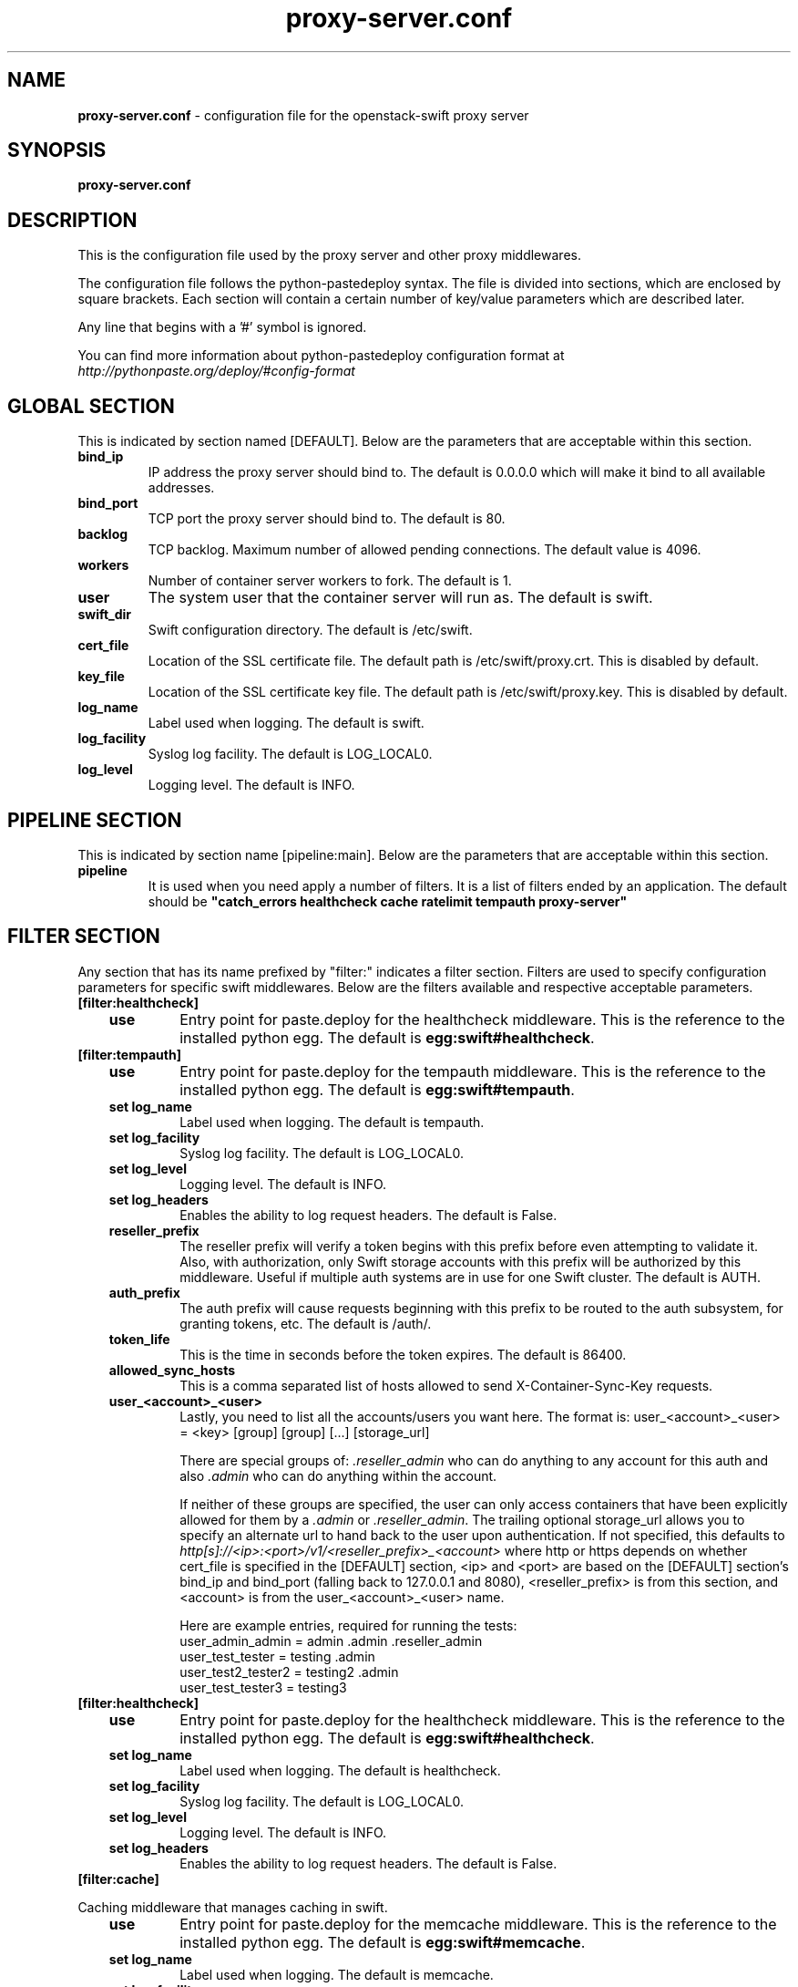 .\"
.\" Author: Joao Marcelo Martins <marcelo.martins@rackspace.com> or <btorch@gmail.com>
.\" Copyright (c) 2010-2012 OpenStack, LLC.
.\"
.\" Licensed under the Apache License, Version 2.0 (the "License");
.\" you may not use this file except in compliance with the License.
.\" You may obtain a copy of the License at
.\"
.\"    http://www.apache.org/licenses/LICENSE-2.0
.\"
.\" Unless required by applicable law or agreed to in writing, software
.\" distributed under the License is distributed on an "AS IS" BASIS,
.\" WITHOUT WARRANTIES OR CONDITIONS OF ANY KIND, either express or
.\" implied.
.\" See the License for the specific language governing permissions and
.\" limitations under the License.
.\"  
.TH proxy-server.conf 5 "8/26/2011" "Linux" "OpenStack Swift"

.SH NAME 
.LP
.B proxy-server.conf
\- configuration file for the openstack-swift proxy server 



.SH SYNOPSIS
.LP
.B proxy-server.conf



.SH DESCRIPTION 
.PP
This is the configuration file used by the proxy server and other proxy middlewares.

The configuration file follows the python-pastedeploy syntax. The file is divided
into sections, which are enclosed by square brackets. Each section will contain a 
certain number of key/value parameters which are described later. 

Any line that begins with a '#' symbol is ignored. 

You can find more information about python-pastedeploy configuration format at 
\fIhttp://pythonpaste.org/deploy/#config-format\fR



.SH GLOBAL SECTION
.PD 1 
.RS 0
This is indicated by section named [DEFAULT]. Below are the parameters that 
are acceptable within this section. 

.IP "\fBbind_ip\fR"
IP address the proxy server should bind to. The default is 0.0.0.0 which will make 
it bind to all available addresses.
.IP "\fBbind_port\fR" 
TCP port the proxy server should bind to. The default is 80. 
.IP \fBbacklog\fR 
TCP backlog.  Maximum number of allowed pending connections. The default value is 4096. 
.IP \fBworkers\fR 
Number of container server workers to fork. The default is 1. 
.IP \fBuser\fR 
The system user that the container server will run as. The default is swift. 
.IP \fBswift_dir\fR 
Swift configuration directory. The default is /etc/swift.
.IP \fBcert_file\fR 
Location of the SSL certificate file. The default path is /etc/swift/proxy.crt. This is 
disabled by default.  
.IP \fBkey_file\fR 
Location of the SSL certificate key file. The default path is /etc/swift/proxy.key. This is 
disabled by default. 
.IP \fBlog_name\fR 
Label used when logging. The default is swift.
.IP \fBlog_facility\fR 
Syslog log facility. The default is LOG_LOCAL0.
.IP \fBlog_level\fR 
Logging level. The default is INFO.
.RE
.PD



.SH PIPELINE SECTION
.PD 1 
.RS 0
This is indicated by section name [pipeline:main]. Below are the parameters that
are acceptable within this section. 

.IP "\fBpipeline\fR"
It is used when you need apply a number of filters. It is a list of filters 
ended by an application. The default should be \fB"catch_errors healthcheck 
cache ratelimit tempauth proxy-server"\fR
.RE
.PD



.SH FILTER SECTION
.PD 1 
.RS 0
Any section that has its name prefixed by "filter:" indicates a filter section.
Filters are used to specify configuration parameters for specific swift middlewares.
Below are the filters available and respective acceptable parameters. 
.IP "\fB[filter:healthcheck]\fR"
.RE
.RS 3
.IP "\fBuse\fR"
Entry point for paste.deploy for the healthcheck middleware. This is the reference to the installed python egg. 
The default is \fBegg:swift#healthcheck\fR.
.RE


.RS 0
.IP "\fB[filter:tempauth]\fR"
.RE
.RS 3
.IP \fBuse\fR 
Entry point for paste.deploy for the tempauth middleware. This is the reference to the installed python egg. 
The default is \fBegg:swift#tempauth\fR.
.IP "\fBset log_name\fR"
Label used when logging. The default is tempauth.
.IP "\fBset log_facility\fR"
Syslog log facility. The default is LOG_LOCAL0.
.IP "\fBset log_level\fR "
Logging level. The default is INFO.
.IP "\fBset log_headers\fR "
Enables the ability to log request headers. The default is False.
.IP \fBreseller_prefix\fR
The reseller prefix will verify a token begins with this prefix before even
attempting to validate it. Also, with authorization, only Swift storage accounts 
with this prefix will be authorized by this middleware. Useful if multiple auth 
systems are in use for one Swift cluster. The default is AUTH.
.IP \fBauth_prefix\fR 
The auth prefix will cause requests beginning with this prefix to be routed 
to the auth subsystem, for granting tokens, etc. The default is /auth/.
.IP \fBtoken_life\fR 
This is the time in seconds before the token expires. The default is 86400.
.IP \fBallowed_sync_hosts\fR 
This is a comma separated list of hosts allowed to send X-Container-Sync-Key requests.
.IP \fBuser_<account>_<user>\fR 
Lastly, you need to list all the accounts/users you want here. The format is: 
user_<account>_<user> = <key> [group] [group] [...] [storage_url] 

There are special groups of: \fI.reseller_admin\fR who can do anything to any account for this auth
and also \fI.admin\fR who can do anything within the account.

If neither of these groups are specified, the user can only access containers that 
have been explicitly allowed for them by a \fI.admin\fR or \fI.reseller_admin\fR.
The trailing optional storage_url allows you to specify an alternate url to hand 
back to the user upon authentication. If not specified, this defaults to 
\fIhttp[s]://<ip>:<port>/v1/<reseller_prefix>_<account>\fR where http or https depends 
on whether cert_file is specified in the [DEFAULT] section, <ip> and <port> are based 
on the [DEFAULT] section's bind_ip and bind_port (falling back to 127.0.0.1 and 8080), 
<reseller_prefix> is from this section, and <account> is from the user_<account>_<user> name. 

Here are example entries, required for running the tests:
.RE

.PD 0
.RS 10
.IP "user_admin_admin = admin .admin .reseller_admin"
.IP "user_test_tester = testing .admin"
.IP "user_test2_tester2 = testing2 .admin"
.IP "user_test_tester3 = testing3"
.RE
.PD 

.RS 0
.IP "\fB[filter:healthcheck]\fR"
.RE
.RS 3
.IP \fBuse\fR
Entry point for paste.deploy for the healthcheck middleware. This is the reference to the installed python egg. 
The default is \fBegg:swift#healthcheck\fR.
.IP "\fBset log_name\fR"
Label used when logging. The default is healthcheck.
.IP "\fBset log_facility\fR"
Syslog log facility. The default is LOG_LOCAL0.
.IP "\fBset log_level\fR "
Logging level. The default is INFO.
.IP "\fBset log_headers\fR "
Enables the ability to log request headers. The default is False.
.RE



.RS 0
.IP "\fB[filter:cache]\fR"
.RE

Caching middleware that manages caching in swift.

.RS 3
.IP \fBuse\fR
Entry point for paste.deploy for the memcache middleware. This is the reference to the installed python egg. 
The default is \fBegg:swift#memcache\fR.
.IP "\fBset log_name\fR"
Label used when logging. The default is memcache.
.IP "\fBset log_facility\fR"
Syslog log facility. The default is LOG_LOCAL0.
.IP "\fBset log_level\fR "
Logging level. The default is INFO.
.IP "\fBset log_headers\fR "
Enables the ability to log request headers. The default is False.
.IP \fBmemcache_servers\fR
Default for memcache_servers is to try to read the property from /etc/swift/memcache.conf (see memcache.conf-sample) or lacking that file, it will default to the value below. You can specify multiple servers separated with commas, as in: 10.1.2.3:11211,10.1.2.4:11211. This can be a list separated by commas. The default is 127.0.0.1:11211.
.RE



.RS 0
.IP "\fB[filter:ratelimit]\fR"
.RE

Rate limits requests on both an Account and Container level.  Limits are configurable.

.RS 3
.IP \fBuse\fR
Entry point for paste.deploy for the ratelimit middleware. This is the reference to the installed python egg. 
The default is \fBegg:swift#ratelimit\fR.
.IP "\fBset log_name\fR"
Label used when logging. The default is ratelimit.
.IP "\fBset log_facility\fR"
Syslog log facility. The default is LOG_LOCAL0.
.IP "\fBset log_level\fR "
Logging level. The default is INFO.
.IP "\fBset log_headers\fR "
Enables the ability to log request headers. The default is False.
.IP \fBclock_accuracy\fR
This should represent how accurate the proxy servers' system clocks are with each other. 
1000 means that all the proxies' clock are accurate to each other within 1 millisecond. 
No ratelimit should be higher than the clock accuracy. The default is 1000.
.IP \fBmax_sleep_time_seconds\fR
App will immediately return a 498 response if the necessary sleep time ever exceeds  
the given max_sleep_time_seconds. The default is 60 seconds.
.IP \fBlog_sleep_time_seconds\fR
To allow visibility into rate limiting set this value > 0 and all sleeps greater than 
the number will be logged. If set to 0 means disabled. The default is 0.
.IP \fBrate_buffer_seconds\fR
Number of seconds the rate counter can drop and be allowed to catch up 
(at a faster than listed rate). A larger number will result in larger spikes in 
rate but better average accuracy. The default is 5.
.IP \fBaccount_ratelimit\fR
If set, will limit PUT and DELETE requests to /account_name/container_name. Number is 
in requests per second. If set to 0 means disabled. The default is 0.
.IP \fBaccount_whitelist\fR
Comma separated lists of account names that will not be rate limited. The default is ''.
.IP \fBaccount_blacklist\fR
Comma separated lists of account names that will not be allowed. Returns a 497 response.
The default is ''.
.IP \fBcontainer_ratelimit_size\fR
When set with container_limit_x = r: for containers of size x, limit requests per second 
to r. Will limit PUT, DELETE, and POST requests to /a/c/o. The default is ''.
.RE



.RS 0 
.IP "\fB[filter:catch_errors]\fR"
.RE
.RS 3
.IP \fBuse\fR
Entry point for paste.deploy for the catch_errors middleware. This is the reference to the installed python egg. 
The default is \fBegg:swift#catch_errors\fR.
.IP "\fBset log_name\fR"
Label used when logging. The default is catch_errors.
.IP "\fBset log_facility\fR"
Syslog log facility. The default is LOG_LOCAL0.
.IP "\fBset log_level\fR "
Logging level. The default is INFO.
.IP "\fBset log_headers\fR"
Enables the ability to log request headers. The default is False.
.RE



.RS 0 
.IP "\fB[filter:cname_lookup]\fR"
.RE

Note: this middleware requires python-dnspython

.RS 3
.IP \fBuse\fR
Entry point for paste.deploy for the cname_lookup middleware. This is the reference to the installed python egg. 
The default is \fBegg:swift#cname_lookup\fR.
.IP "\fBset log_name\fR"
Label used when logging. The default is cname_lookup.
.IP "\fBset log_facility\fR"
Syslog log facility. The default is LOG_LOCAL0.
.IP "\fBset log_level\fR "
Logging level. The default is INFO.
.IP "\fBset log_headers\fR"
Enables the ability to log request headers. The default is False.
.IP \fBstorage_domain\fR 
The domain to be used by the middleware.
.IP \fBlookup_depth\fR
How deep in the CNAME chain to look for something that matches the storage domain. 
The default is 1.
.RE



.RS 0 
.IP "\fB[filter:name_check]\fR"
.RE

Note: Just needs to be placed before the proxy-server in the pipeline. 

.RS 3
.IP \fBuse\fR
Entry point for paste.deploy for the name_check middleware. This is the reference to the installed python egg.
The default is \fBegg:swift#name_check\fR.
.IP \fBforbidden_chars\fR
Characters that will not be allowed in a name.
.IP \fBmaximum_length\fR
Maximum number of characters that can be in the name.
.RE 


.PD




.SH APP SECTION
.PD 1 
.RS 0
This is indicated by section name [app:proxy-server]. Below are the parameters
that are acceptable within this section.
.IP \fBuse\fR
Entry point for paste.deploy for the proxy server. This is the reference to the installed python egg. 
The default is \fBegg:swift#proxy\fR.
.IP "\fBset log_name\fR 
Label used when logging. The default is proxy-server.
.IP "\fBset log_facility\fR 
Syslog log facility. The default is LOG_LOCAL0.
.IP "\fB set log_level\fR 
Logging level. The default is INFO.
.IP "\fBset access_log_name\fR"
Label used when logging. The default is proxy-server.
.IP "\fBset access_log_facility\fR"
Syslog log facility. The default is LOG_LOCAL0.
.IP "\fBset access_log_level\fR "
Logging level. The default is INFO.
.IP "\fB set log_requests\fR 
Enables request logging. The default is False.
.IP \fBrecheck_account_existence\fR
Cache timeout in seconds to send memcached for account existence. The default is 60 seconds.
.IP \fBrecheck_container_existence\fR
Cache timeout in seconds to send memcached for container existence. The default is 60 seconds.
.IP \fBobject_chunk_size\fR
Chunk size to read from object servers. The default is 8192.
.IP \fBclient_chunk_size\fR
Chunk size to read from clients. The default is 8192.
.IP \fBnode_timeout\fR 
Request timeout to external services. The default is 10 seconds. 
.IP \fBclient_timeoutt\fR 
Timeout to read one chunk from a client. The default is 60 seconds. 
.IP \fBconn_timeout\fR 
Connection timeout to external services. The default is 0.5 seconds. 
.IP \fBerror_suppression_interval\fR 
Time in seconds that must elapse since the last error for a node to 
be considered no longer error limited. The default is 60 seconds.
.IP \fBerror_suppression_limit\fR 
Error count to consider a node error limited. The default is 10. 
.IP \fBallow_account_management\fR 
Whether account PUTs and DELETEs are even callable. If set to 'true' any authorized 
user may create and delete accounts; if 'false' no one, even authorized, can. The default 
is false. 
.IP \fBobject_post_as_copy\fR 
Set object_post_as_copy = false to turn on fast posts where only the metadata changes 
are stored as new and the original data file is kept in place. This makes for quicker 
posts; but since the container metadata isn't updated in this mode, features like 
container sync won't be able to sync posts. The default is True.
.IP \fBaccount_autocreate\fR 
If set to 'true' authorized accounts that do not yet exist within the Swift cluster 
will be automatically created. The default is set to false.
.RE
.PD



.SH DOCUMENTATION
.LP
More in depth documentation about the swift-proxy-server and
also Openstack-Swift as a whole can be found at 
.BI http://swift.openstack.org/admin_guide.html 
and 
.BI http://swift.openstack.org


.SH "SEE ALSO"
.BR swift-proxy-server(1),


